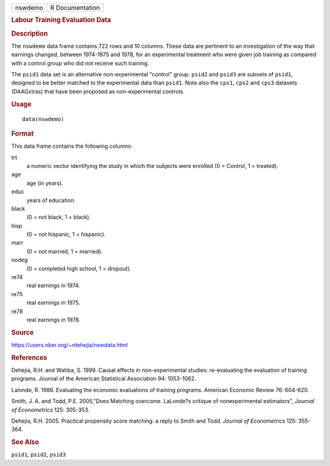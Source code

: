 .. container::

   .. container::

      ======= ===============
      nswdemo R Documentation
      ======= ===============

      .. rubric:: Labour Training Evaluation Data
         :name: labour-training-evaluation-data

      .. rubric:: Description
         :name: description

      The ``nswdemo`` data frame contains 722 rows and 10 columns. These
      data are pertinent to an investigation of the way that earnings
      changed, between 1974-1975 and 1978, for an experimental treatment
      who were given job training as compared with a control group who
      did not receive such training.

      The ``psid1`` data set is an alternative non-experimental
      "control" group. ``psid2`` and ``psid3`` are subsets of ``psid1``,
      designed to be better matched to the experimental data than
      ``psid1``. Note also the ``cps1``, ``cps2`` and ``cps3`` datasets
      (DAAGxtras) that have been proposed as non-experimental controls.

      .. rubric:: Usage
         :name: usage

      ::

         data(nswdemo)

      .. rubric:: Format
         :name: format

      This data frame contains the following columns:

      trt
         a numeric vector identifying the study in which the subjects
         were enrolled (0 = Control, 1 = treated).

      age
         age (in years).

      educ
         years of education.

      black
         (0 = not black, 1 = black).

      hisp
         (0 = not hispanic, 1 = hispanic).

      marr
         (0 = not married, 1 = married).

      nodeg
         (0 = completed high school, 1 = dropout).

      re74
         real earnings in 1974.

      re75
         real earnings in 1975.

      re78
         real earnings in 1978.

      .. rubric:: Source
         :name: source

      https://users.nber.org/~rdehejia/nswdata.html

      .. rubric:: References
         :name: references

      Dehejia, R.H. and Wahba, S. 1999. Causal effects in
      non-experimental studies: re-evaluating the evaluation of training
      programs. Journal of the American Statistical Association 94:
      1053-1062.

      Lalonde, R. 1986. Evaluating the economic evaluations of training
      programs. American Economic Review 76: 604-620.

      Smith, J. A. and Todd, P.E. 2005,"Does Matching overcome.
      LaLonde?s critique of nonexperimental estimators", *Journal of
      Econometrics* 125: 305-353.

      Dehejia, R.H. 2005. Practical propensity score matching: a reply
      to Smith and Todd. *Journal of Econometrics* 125: 355-364.

      .. rubric:: See Also
         :name: see-also

      ``psid1``, ``psid2``, ``psid3``
